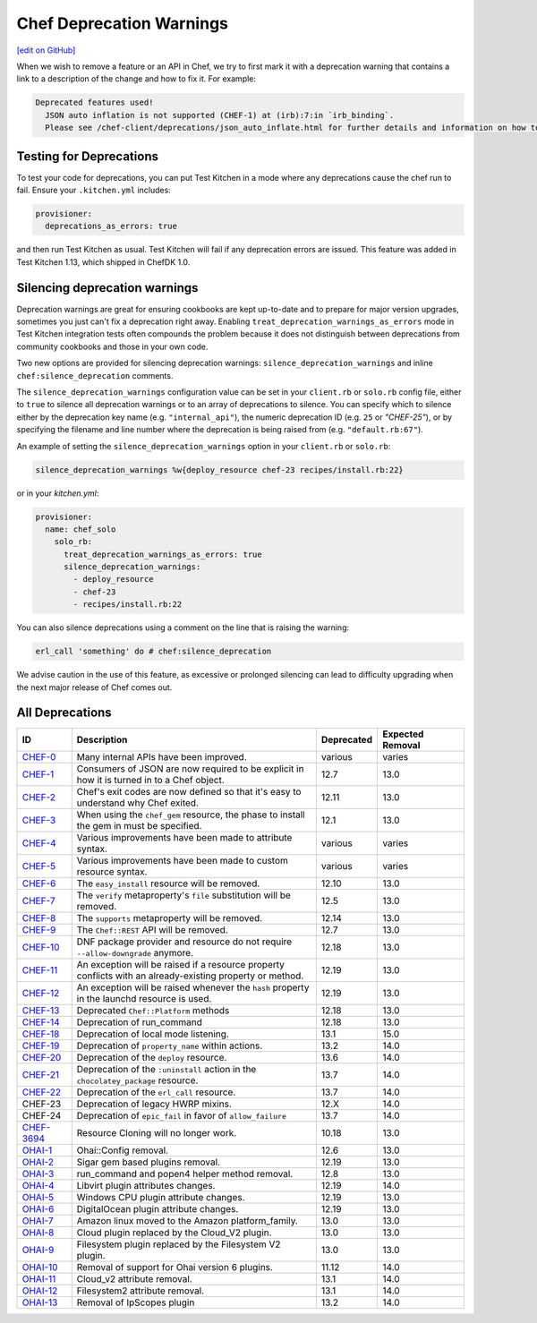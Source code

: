 =====================================================
Chef Deprecation Warnings
=====================================================
`[edit on GitHub] <https://github.com/chef/chef-web-docs/blob/master/chef_master/source/chef_deprecations_client.rst>`__

When we wish to remove a feature or an API in Chef, we try to first mark it with a deprecation warning that contains a link to a description of the change and how to fix it. For example:

.. code-block:: ruby

   Deprecated features used!
     JSON auto inflation is not supported (CHEF-1) at (irb):7:in `irb_binding`.
     Please see /chef-client/deprecations/json_auto_inflate.html for further details and information on how to correct this problem.

Testing for Deprecations
=====================================================

To test your code for deprecations, you can put Test Kitchen in a mode where any deprecations cause the chef run to fail. Ensure your ``.kitchen.yml`` includes:

.. code-block:: yaml

   provisioner:
     deprecations_as_errors: true

and then run Test Kitchen as usual. Test Kitchen will fail if any deprecation errors are issued. This feature was added in Test Kitchen 1.13, which shipped in ChefDK 1.0.

Silencing deprecation warnings
=====================================================

Deprecation warnings are great for ensuring cookbooks are kept up-to-date and to prepare for major version upgrades, sometimes you just can't fix a deprecation right away. Enabling ``treat_deprecation_warnings_as_errors`` mode in Test Kitchen integration tests often compounds the problem because it does not distinguish between deprecations from community cookbooks and those in your own code.

Two new options are provided for silencing deprecation warnings: ``silence_deprecation_warnings`` and inline ``chef:silence_deprecation`` comments.

The ``silence_deprecation_warnings`` configuration value can be set in your ``client.rb`` or ``solo.rb`` config file, either to ``true`` to silence all deprecation warnings or to an array of deprecations to silence. You can specify which to silence either by the deprecation key name (e.g. ``"internal_api"``), the numeric deprecation ID (e.g. ``25`` or `"CHEF-25"`), or by specifying the filename and line number where the deprecation is being raised from (e.g. ``"default.rb:67"``).

An example of setting the ``silence_deprecation_warnings`` option in your ``client.rb`` or ``solo.rb``:

.. code-block:: ruby

   silence_deprecation_warnings %w{deploy_resource chef-23 recipes/install.rb:22}

or in your `kitchen.yml`:

.. code-block:: yaml

   provisioner:
     name: chef_solo
       solo_rb:
         treat_deprecation_warnings_as_errors: true
         silence_deprecation_warnings:
           - deploy_resource
           - chef-23
           - recipes/install.rb:22

You can also silence deprecations using a comment on the line that is raising the warning:

.. code-block:: ruby

   erl_call 'something' do # chef:silence_deprecation


We advise caution in the use of this feature, as excessive or prolonged silencing can lead to difficulty upgrading when the next major release of Chef comes out.

All Deprecations
=====================================================

.. list-table::
  :widths: 50 230 40 80
  :header-rows: 1

  * - ID
    - Description
    - Deprecated
    - Expected Removal
  * - `CHEF-0 </deprecations_internal_api.html>`__
    - Many internal APIs have been improved.
    - various
    - varies
  * - `CHEF-1 </deprecations_json_auto_inflate.html>`__
    - Consumers of JSON are now required to be explicit in how it is turned in to a Chef object.
    - 12.7
    - 13.0
  * - `CHEF-2 </deprecations_exit_code.html>`__
    - Chef's exit codes are now defined so that it's easy to understand why Chef exited.
    - 12.11
    - 13.0
  * - `CHEF-3 </deprecations_chef_gem_compile_time.html>`__
    - When using the ``chef_gem`` resource, the phase to install the gem in must be specified.
    - 12.1
    - 13.0
  * - `CHEF-4 </deprecations_attributes.html>`__
    - Various improvements have been made to attribute syntax.
    - various
    - varies
  * - `CHEF-5 </deprecations_custom_resource_cleanups.html>`__
    - Various improvements have been made to custom resource syntax.
    - various
    - varies
  * - `CHEF-6 </deprecations_easy_install.html>`__
    - The ``easy_install`` resource will be removed.
    - 12.10
    - 13.0
  * - `CHEF-7 </deprecations_verify_file.html>`__
    - The ``verify`` metaproperty's ``file`` substitution will be removed.
    - 12.5
    - 13.0
  * - `CHEF-8 </deprecations_supports_property.html>`__
    - The ``supports`` metaproperty will be removed.
    - 12.14
    - 13.0
  * - `CHEF-9 </deprecations_chef_rest.html>`__
    - The ``Chef::REST`` API will be removed.
    - 12.7
    - 13.0
  * - `CHEF-10 </deprecations_dnf_package_allow_downgrade.html>`__
    - DNF package provider and resource do not require ``--allow-downgrade`` anymore.
    - 12.18
    - 13.0
  * - `CHEF-11 </deprecations_property_name_collision.html>`__
    - An exception will be raised if a resource property conflicts with an already-existing property or method.
    - 12.19
    - 13.0
  * - `CHEF-12 </deprecations_launchd_hash_property.html>`__
    - An exception will be raised whenever the ``hash`` property in the launchd resource is used.
    - 12.19
    - 13.0
  * - `CHEF-13 </deprecations_chef_platform_methods.html>`__
    - Deprecated ``Chef::Platform`` methods
    - 12.18
    - 13.0
  * - `CHEF-14 </deprecations_run_command.html>`__
    - Deprecation of run_command
    - 12.18
    - 13.0
  * - `CHEF-18 </deprecations_local_listen.html>`__
    - Deprecation of local mode listening.
    - 13.1
    - 15.0
  * - `CHEF-19 </deprecations_namespace_collisions.html>`__
    - Deprecation of ``property_name`` within actions.
    - 13.2
    - 14.0
  * - `CHEF-20 </deprecations_deploy_resource.html>`__
    - Deprecation of the ``deploy`` resource.
    - 13.6
    - 14.0
  * - `CHEF-21 </deprecations_chocolatey_uninstall.html>`__
    - Deprecation of the ``:uninstall`` action in the ``chocolatey_package`` resource.
    - 13.7
    - 14.0
  * - `CHEF-22  </deprecations_erl_call_resource.html>`__
    - Deprecation of the ``erl_call`` resource.
    - 13.7
    - 14.0
  * - CHEF-23
    - Deprecation of legacy HWRP mixins.
    - 12.X
    - 14.0
  * - CHEF-24
    - Deprecation of ``epic_fail`` in favor of ``allow_failure``
    - 13.7
    - 14.0  
  * - `CHEF-3694 </deprecations_resource_cloning.html>`__
    - Resource Cloning will no longer work.
    - 10.18
    - 13.0
  * - `OHAI-1 </deprecations_ohai_legacy_config.html>`__
    - Ohai::Config removal.
    - 12.6
    - 13.0
  * - `OHAI-2 </deprecations_ohai_sigar_plugins.html>`__
    - Sigar gem based plugins removal.
    - 12.19
    - 13.0
  * - `OHAI-3 </deprecations_ohai_run_command_helpers.html>`__
    - run_command and popen4 helper method removal.
    - 12.8
    - 13.0
  * - `OHAI-4 </deprecations_ohai_libvirt_plugin.html>`__
    - Libvirt plugin attributes changes.
    - 12.19
    - 14.0
  * - `OHAI-5 </deprecations_ohai_windows_cpu.html>`__
    - Windows CPU plugin attribute changes.
    - 12.19
    - 13.0
  * - `OHAI-6 </deprecations_ohai_digitalocean.html>`__
    - DigitalOcean plugin attribute changes.
    - 12.19
    - 13.0
  * - `OHAI-7 </deprecations_ohai_amazon_linux.html>`__
    - Amazon linux moved to the Amazon platform_family.
    - 13.0
    - 13.0
  * - `OHAI-8 </deprecations_ohai_cloud.html>`__
    - Cloud plugin replaced by the Cloud_V2 plugin.
    - 13.0
    - 13.0
  * - `OHAI-9 </deprecations_ohai_filesystem.html>`__
    - Filesystem plugin replaced by the Filesystem V2 plugin.
    - 13.0
    - 13.0
  * - `OHAI-10 </deprecations_ohai_v6_plugins.html>`__
    - Removal of support for Ohai version 6 plugins.
    - 11.12
    - 14.0
  * - `OHAI-11 </deprecations_ohai_cloud_v2.html>`__
    - Cloud_v2 attribute removal.
    - 13.1
    - 14.0
  * - `OHAI-12 </deprecations_ohai_filesystem_v2.html>`__
    - Filesystem2 attribute removal.
    - 13.1
    - 14.0
  * - `OHAI-13 </deprecations_ohai_ipscopes.html>`__
    - Removal of IpScopes plugin
    - 13.2
    - 14.0
